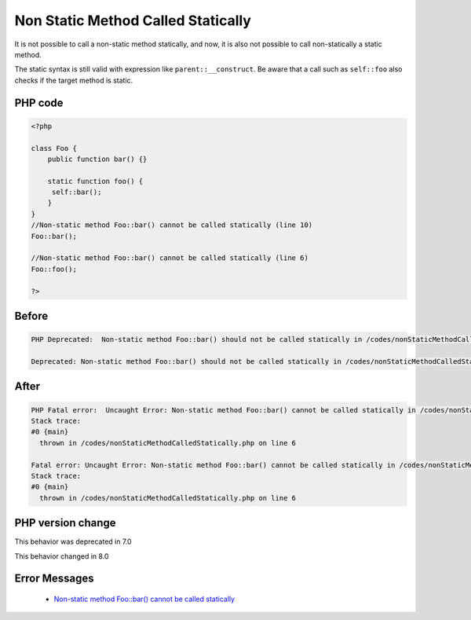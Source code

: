 .. _`non-static-method-called-statically`:

Non Static Method Called Statically
===================================
.. meta::
	:description:
		Non Static Method Called Statically: It is not possible to call a non-static method statically, and now, it is also not possible to call non-statically a static method.
	:twitter:card: summary_large_image
	:twitter:site: @exakat
	:twitter:title: Non Static Method Called Statically
	:twitter:description: Non Static Method Called Statically: It is not possible to call a non-static method statically, and now, it is also not possible to call non-statically a static method
	:twitter:creator: @exakat
	:twitter:image:src: https://php-changed-behaviors.readthedocs.io/en/latest/_static/logo.png
	:og:image: https://php-changed-behaviors.readthedocs.io/en/latest/_static/logo.png
	:og:title: Non Static Method Called Statically
	:og:type: article
	:og:description: It is not possible to call a non-static method statically, and now, it is also not possible to call non-statically a static method
	:og:url: https://php-tips.readthedocs.io/en/latest/tips/nonStaticMethodCalledStatically.html
	:og:locale: en

It is not possible to call a non-static method statically, and now, it is also not possible to call non-statically a static method. 



The static syntax is still valid with expression like ``parent::__construct``. Be aware that a call such as ``self::foo`` also checks if the target method is static.



PHP code
________
.. code-block:: php

   <?php
   
   class Foo {
       public function bar() {}
       
       static function foo() {
       	self::bar();
       }
   }
   //Non-static method Foo::bar() cannot be called statically (line 10)
   Foo::bar();
   
   //Non-static method Foo::bar() cannot be called statically (line 6)
   Foo::foo();
   
   ?>

Before
______
.. code-block:: output

   PHP Deprecated:  Non-static method Foo::bar() should not be called statically in /codes/nonStaticMethodCalledStatically.php on line 6
   
   Deprecated: Non-static method Foo::bar() should not be called statically in /codes/nonStaticMethodCalledStatically.php on line 6
   

After
______
.. code-block:: output

   PHP Fatal error:  Uncaught Error: Non-static method Foo::bar() cannot be called statically in /codes/nonStaticMethodCalledStatically.php:6
   Stack trace:
   #0 {main}
     thrown in /codes/nonStaticMethodCalledStatically.php on line 6
   
   Fatal error: Uncaught Error: Non-static method Foo::bar() cannot be called statically in /codes/nonStaticMethodCalledStatically.php:6
   Stack trace:
   #0 {main}
     thrown in /codes/nonStaticMethodCalledStatically.php on line 6
   


PHP version change
__________________
This behavior was deprecated in 7.0

This behavior changed in 8.0


Error Messages
______________

  + `Non-static method Foo::bar() cannot be called statically <https://php-errors.readthedocs.io/en/latest/messages/non-static-method-%25s%3A%3A%25s%28%29-cannot-be-called-statically.html>`_



